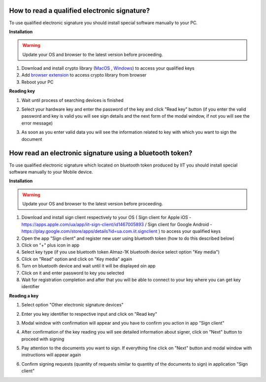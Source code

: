 .. _qualifiedElectronicSignature:

How to read a qualified electronic signature?
=============================================

To use qualified electronic signature you should install special software manually to your PC.

**Installation**

.. warning:: Update your OS and browser to the latest version before proceeding.

1. Download and install crypto library (`MacOS <https://iit.com.ua/download/productfiles/EUSignWebInstall.pkg>`_ , `Windows <https://iit.com.ua/download/productfiles/EUSignWebInstall.exe>`_) to access your qualified keys
2. Add `browser extension <https://chrome.google.com/webstore/detail/%D1%96%D1%96%D1%82-%D0%BA%D0%BE%D1%80%D0%B8%D1%81%D1%82%D1%83%D0%B2%D0%B0%D1%87-%D1%86%D1%81%D0%BA-1-%D0%B1%D1%96%D0%B1%D0%BB/jffafkigfgmjafhpkoibhfefeaebmccg?utm_source=chrome-app-launcher-info-dialog>`_ to access crypto library from browser
3. Reboot your PC

**Reading key**

1. Wait until process of searching devices is finished

.. image:: pic_qualifiedSignature/searching-device.png
   :width: 400
   :align: center

2. Select your hardware key and enter the password of the key and click "Read key" button (if you enter the valid password and key is valid you will see sign details and the next form of the modal window, if not you will see the error message)

.. image:: pic_qualifiedSignature/open-device.png
   :width: 400
   :align: center

3. As soon as you enter valid data you will see the information related to key with which you want to sign the document

.. image:: pic_qualifiedSignature/key-info.png
   :width: 400
   :align: center

How read an electronic signature using a bluetooth token?
=========================================================

To use qualified electronic signature which located on bluetooth token produced by IIT you should install special software manually to your Mobile device.

**Installation**

.. warning:: Update your OS and browser to the latest version before proceeding.

1. Download and install sign client respectively to your OS ( Sign client for Apple iOS - https://apps.apple.com/ua/app/iit-sign-client/id1467005893 / Sign client for Google Android - https://play.google.com/store/apps/details?id=ua.com.iit.signclient ) to access your qualified keys
2. Open the app "Sign client" and register new user using bluetooth token (how to do this described below)
3. Click on "+" plus icon in app
4. Select key type (if you use bluetooth token Almaz-1K bluetooth device select option "Key media")
5. Click on "Read" option and click on "Key media" again
6. Turn on bluetooth device and wait until it will be displayed oin app
7. Click on it and enter password to key you selected
8. Wait for registration completion and after that you will be able to connect to your key where you can get key identifier

**Reading a key**

1. Select option "Other electronic signature devices"

.. image:: pic_qualifiedSignature/otherDeviceSelection.png
   :width: 400
   :align: center

2. Enter you key identifier to respective input and click on "Read key"

.. image:: pic_qualifiedSignature/keyIdentifierView.png
   :width: 400
   :align: center

3. Modal window with confirmation will appear and you have to confirm you action in app "Sign client"

.. image:: pic_qualifiedSignature/readingKey.png
   :width: 400
   :align: center

4. After confirmation of the key reading you will see detailed information about signer, click on "Next" button to proceed with signing

.. image:: pic_qualifiedSignature/readKey.png
   :width: 400
   :align: center

5. Pay attention to the documents you want to sign. If everything fine click on "Next" button and modal window with instructions will appear again

.. image:: pic_qualifiedSignature/signingDocument.png
   :width: 400
   :align: center

6. Confirm signing requests (quantity of requests similar to quantity of the documents to sign) in application "Sign client"